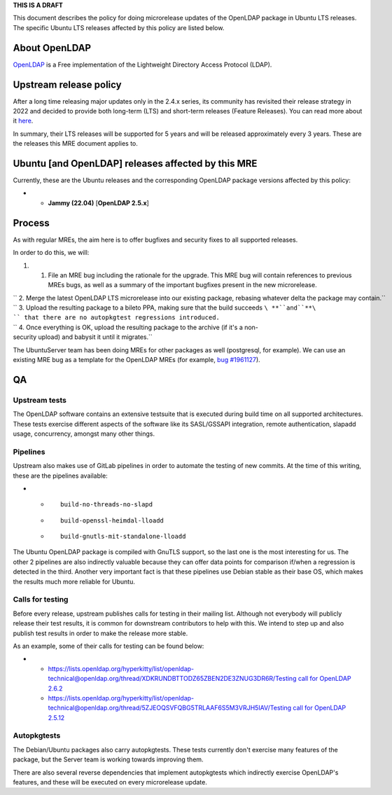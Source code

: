 **THIS IS A DRAFT**

This document describes the policy for doing microrelease updates of the
OpenLDAP package in Ubuntu LTS releases. The specific Ubuntu LTS
releases affected by this policy are listed below.

.. _about_openldap:

About OpenLDAP
--------------

`OpenLDAP <https://en.wikipedia.org/wiki/OpenLDAP>`__ is a Free
implementation of the Lightweight Directory Access Protocol (LDAP).

.. _upstream_release_policy:

Upstream release policy
-----------------------

After a long time releasing major updates only in the 2.4.x series, its
community has revisited their release strategy in 2022 and decided to
provide both long-term (LTS) and short-term releases (Feature Releases).
You can read more about it
`here <https://www.symas.com/post/openldap-project-release-maintenance-policy>`__.

In summary, their LTS releases will be supported for 5 years and will be
released approximately every 3 years. These are the releases this MRE
document applies to.

.. _ubuntu_and_openldap_releases_affected_by_this_mre:

Ubuntu [and OpenLDAP] releases affected by this MRE
---------------------------------------------------

Currently, these are the Ubuntu releases and the corresponding OpenLDAP
package versions affected by this policy:

-  

   -  **Jammy (22.04)** [**OpenLDAP 2.5.x**]

Process
-------

As with regular MREs, the aim here is to offer bugfixes and security
fixes to all supported releases.

In order to do this, we will:

#. 

   #. File an MRE bug including the rationale for the upgrade. This MRE
      bug will contain references to previous MREs bugs, as well as a
      summary of the important bugfixes present in the new microrelease.

| `` 2. Merge the latest OpenLDAP LTS microrelease into our existing package, rebasing whatever delta the package may contain.``
| `` 3. Upload the resulting package to a bileto PPA, making sure that the build succeeds ``\ **``and``**\ `` that there are no autopkgtest regressions introduced.``
| `` 4. Once everything is OK, upload the resulting package to the archive (if it's a non-security upload) and babysit it until it migrates.``

The UbuntuServer team has been doing MREs for other packages as well
(postgresql, for example). We can use an existing MRE bug as a template
for the OpenLDAP MREs (for example, `bug
#1961127 <https://bugs.launchpad.net/ubuntu/+source/postgresql-12/+bug/1961127>`__).

QA
--

.. _upstream_tests:

Upstream tests
~~~~~~~~~~~~~~

The OpenLDAP software contains an extensive testsuite that is executed
during build time on all supported architectures. These tests exercise
different aspects of the software like its SASL/GSSAPI integration,
remote authentication, slapadd usage, concurrency, amongst many other
things.

Pipelines
~~~~~~~~~

Upstream also makes use of GitLab pipelines in order to automate the
testing of new commits. At the time of this writing, these are the
pipelines available:

-  

   -  ::

         build-no-threads-no-slapd

   -  ::

         build-openssl-heimdal-lloadd

   -  ::

         build-gnutls-mit-standalone-lloadd

The Ubuntu OpenLDAP package is compiled with GnuTLS support, so the last
one is the most interesting for us. The other 2 pipelines are also
indirectly valuable because they can offer data points for comparison
if/when a regression is detected in the third. Another very important
fact is that these pipelines use Debian stable as their base OS, which
makes the results much more reliable for Ubuntu.

.. _calls_for_testing:

Calls for testing
~~~~~~~~~~~~~~~~~

Before every release, upstream publishes calls for testing in their
mailing list. Although not everybody will publicly release their test
results, it is common for downstream contributors to help with this. We
intend to step up and also publish test results in order to make the
release more stable.

As an example, some of their calls for testing can be found below:

-  

   -  https://lists.openldap.org/hyperkitty/list/openldap-technical@openldap.org/thread/XDKRUNDBTTODZ65ZBEN2DE3ZNUG3DR6R/\ `Testing
      call for OpenLDAP 2.6.2 <Testing_call_for_OpenLDAP_2.6.2>`__
   -  https://lists.openldap.org/hyperkitty/list/openldap-technical@openldap.org/thread/5ZJEOQSVFQBG5TRLAAF6S5M3VRJH5IAV/\ `Testing
      call for OpenLDAP 2.5.12 <Testing_call_for_OpenLDAP_2.5.12>`__

Autopkgtests
~~~~~~~~~~~~

The Debian/Ubuntu packages also carry autopkgtests. These tests
currently don't exercise many features of the package, but the Server
team is working towards improving them.

There are also several reverse dependencies that implement autopkgtests
which indirectly exercise OpenLDAP's features, and these will be
executed on every microrelease update.
